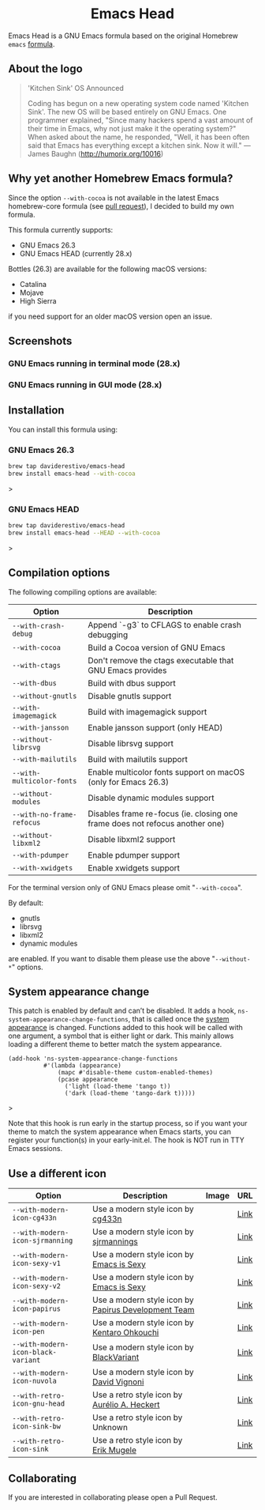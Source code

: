 #+begin_html
<p align="center">
  <img width="256px" src="images/emacs-retro-icon-sink-bw.png" alt="Banner">
</p>
<h1 align="center">Emacs Head</h1>
<p align="center">
  <a href="https://www.gnu.org/licenses/gpl-3.0">
    <img src="https://img.shields.io/badge/License-GPL%20v3-blue.svg" alt="GNU General Public License Version 3.0">
  </a>
  <a href="https://travis-ci.com/daviderestivo/homebrew-emacs-head">
    <img src="https://travis-ci.com/daviderestivo/homebrew-emacs-head.svg?branch=master" alt="Travis CI Status">
  </a>
</p>
#+end_html

Emacs Head is a GNU Emacs formula based on the original Homebrew
=emacs= [[https://github.com/Homebrew/homebrew-core/blob/master/Formula/emacs.rb][formula]].

** About the logo

#+begin_quote
'Kitchen Sink' OS Announced

Coding has begun on a new operating system code named 'Kitchen Sink'.
The new OS will be based entirely on GNU Emacs. One programmer
explained, "Since many hackers spend a vast amount of their time in
Emacs, why not just make it the operating system?" When asked about
the name, he responded, "Well, it has been often said that Emacs has
everything except a kitchen sink. Now it will." --- James Baughn (http://humorix.org/10016)
#+end_quote

** Why yet another Homebrew Emacs formula?
Since the option ~--with-cocoa~ is not available in the latest Emacs
homebrew-core formula (see [[https://github.com/Homebrew/homebrew-core/pull/36070][pull request]]), I decided to build my own
formula.

This formula currently supports:
- GNU Emacs 26.3
- GNU Emacs HEAD (currently 28.x)

Bottles (26.3) are available for the following macOS versions:
- Catalina
- Mojave
- High Sierra
if you need support for an older macOS version open an issue.

** Screenshots
*** GNU Emacs running in terminal mode (28.x)
[[/images/emacs-head-terminal.png]]
*** GNU Emacs running in GUI mode (28.x)
[[/images/emacs-head-cocoa.png]]
** Installation
You can install this formula using:

*** GNU Emacs 26.3
#+begin_src bash
brew tap daviderestivo/emacs-head
brew install emacs-head --with-cocoa
#+end_src>

*** GNU Emacs HEAD
#+begin_src bash
brew tap daviderestivo/emacs-head
brew install emacs-head --HEAD --with-cocoa
#+end_src>

** Compilation options
The following compiling options are available:

| Option                  | Description                                                                  |
|-------------------------+------------------------------------------------------------------------------|
| ~--with-crash-debug~      | Append `-g3` to CFLAGS to enable crash debugging                             |
| ~--with-cocoa~            | Build a Cocoa version of GNU Emacs                                           |
| ~--with-ctags~            | Don't remove the ctags executable that GNU Emacs provides                    |
| ~--with-dbus~             | Build with dbus support                                                      |
| ~--without-gnutls~        | Disable gnutls support                                                       |
| ~--with-imagemagick~      | Build with imagemagick support                                               |
| ~--with-jansson~          | Enable jansson support (only HEAD)                                           |
| ~--without-librsvg~       | Disable librsvg support                                                      |
| ~--with-mailutils~        | Build with mailutils support                                                 |
| ~--with-multicolor-fonts~ | Enable multicolor fonts support on macOS (only for Emacs 26.3)               |
| ~--without-modules~       | Disable dynamic modules support                                              |
| ~--with-no-frame-refocus~ | Disables frame re-focus (ie. closing one frame does not refocus another one) |
| ~--without-libxml2~       | Disable libxml2 support                                                      |
| ~--with-pdumper~          | Enable pdumper support                                                       |
| ~--with-xwidgets~         | Enable xwidgets support                                                      |

For the terminal version only of GNU Emacs please omit "~--with-cocoa~".

By default:
- gnutls
- librsvg
- libxml2
- dynamic modules

are enabled. If you want to disable them please use the above "~--without-*~" options.

** System appearance change

This patch is enabled by default and can’t be disabled. It adds a hook, ~ns-system-appearance-change-functions~, that is called once the [[https://support.apple.com/en-gb/guide/mac-help/mchl52e1c2d2/mac][system appearance]] is changed. Functions added to this hook will be called with one argument, a symbol that is either light or dark. This mainly allows loading a different theme to better match the system appearance.

#+begin_src elisp
(add-hook 'ns-system-appearance-change-functions
          #'(lambda (appearance)
              (mapc #'disable-theme custom-enabled-themes)
              (pcase appearance
                ('light (load-theme 'tango t))
                ('dark (load-theme 'tango-dark t)))))
#+end_src>

Note that this hook is run early in the startup process, so if you want your theme to match the system appearance when Emacs starts, you can register your function(s) in your early-init.el. The hook is NOT run in TTY Emacs sessions.

** Use a different icon
| Option                           | Description                                         | Image                                | URL  |
|----------------------------------+-----------------------------------------------------+--------------------------------------+------|
| ~--with-modern-icon-cg433n~        | Use a modern style icon by [[https://github.com/cg433n][cg433n]]                   | [[/icons/modern-icon-cg433n.png]]        | [[https://github.com/cg433n/emacs-mac-icon][Link]] |
| ~--with-modern-icon-sjrmanning~    | Use a modern style icon by [[https://github.com/sjrmanning][sjrmannings]]              | [[/icons/modern-icon-sjrmanning.png]]    | [[https://github.com/sjrmanning/emacs-icon][Link]] |
| ~--with-modern-icon-sexy-v1~       | Use a modern style icon by [[https://emacs.sexy][Emacs is Sexy]]            | [[/icons/modern-icon-sexy-v1.png]]       | [[https://emacs.sexy][Link]] |
| ~--with-modern-icon-sexy-v2~       | Use a modern style icon by [[https://emacs.sexy][Emacs is Sexy]]            | [[/icons/modern-icon-sexy-v2.png]]       | [[https://emacs.sexy][Link]] |
| ~--with-modern-icon-papirus~       | Use a modern style icon by [[https://github.com/PapirusDevelopmentTeam][Papirus Development Team]] | [[/icons/modern-icon-papirus.png]]       | [[https://github.com/PapirusDevelopmentTeam/papirus-icon-theme][Link]] |
| ~--with-modern-icon-pen~           | Use a modern style icon by [[https://github.com/nanasess][Kentaro Ohkouchi]]         | [[/icons/modern-icon-pen.png]]           | [[https://github.com/nanasess/EmacsIconCollections][Link]] |
| ~--with-modern-icon-black-variant~ | Use a modern style icon by [[https://www.deviantart.com/blackvariant/about][BlackVariant]]             | [[/icons/modern-icon-black-variant.png]] | [[https://www.deviantart.com/blackvariant][Link]] |
| ~--with-modern-icon-nuvola~        | Use a modern style icon by [[https://en.wikipedia.org/wiki/David_Vignoni][David Vignoni]]            | [[/icons/modern-icon-nuvola.png]]        | [[https://commons.wikimedia.org/wiki/File:Nuvola_apps_emacs_vector.svg][Link]] |
| ~--with-retro-icon-gnu-head~       | Use a retro  style icon by [[https://github.com/aurium][Aurélio A. Heckert]]       | [[/icons/retro-icon-gnu-head.png]]       | [[https://www.gnu.org/graphics/heckert_gnu.html][Link]] |
| ~--with-retro-icon-sink-bw~        | Use a retro  style icon by Unknown                  | [[/icons/retro-icon-sink-bw.png]]        | [[https://www.teuton.org/~ejm/emacsicon/][Link]] |
| ~--with-retro-icon-sink~           | Use a retro  style icon by [[https://www.teuton.org/~ejm/][Erik Mugele]]              | [[/icons/retro-icon-sink.png]]           | [[https://www.teuton.org/~ejm/emacsicon/][Link]] |

** Collaborating
If you are interested in collaborating please open a Pull Request.
